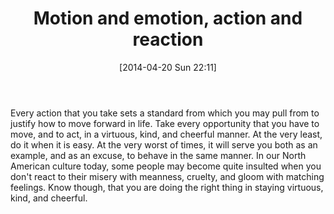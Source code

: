 #+POSTID: 8467
#+DATE: [2014-04-20 Sun 22:11]
#+OPTIONS: toc:nil num:nil todo:nil pri:nil tags:nil ^:nil TeX:nil
#+CATEGORY: Article
#+TAGS: philosophy
#+TITLE: Motion and emotion, action and reaction

Every action that you take sets a standard from which you may pull from to justify how to move forward in life. Take every opportunity that you have to move, and to act, in a virtuous, kind, and cheerful manner. At the very least, do it when it is easy. At the very worst of times, it will serve you both as an example, and as an excuse, to behave in the same manner. In our North American culture today, some people may become quite insulted when you don't react to their misery with meanness, cruelty, and gloom with matching feelings. Know though, that you are doing the right thing in staying virtuous, kind, and cheerful.



